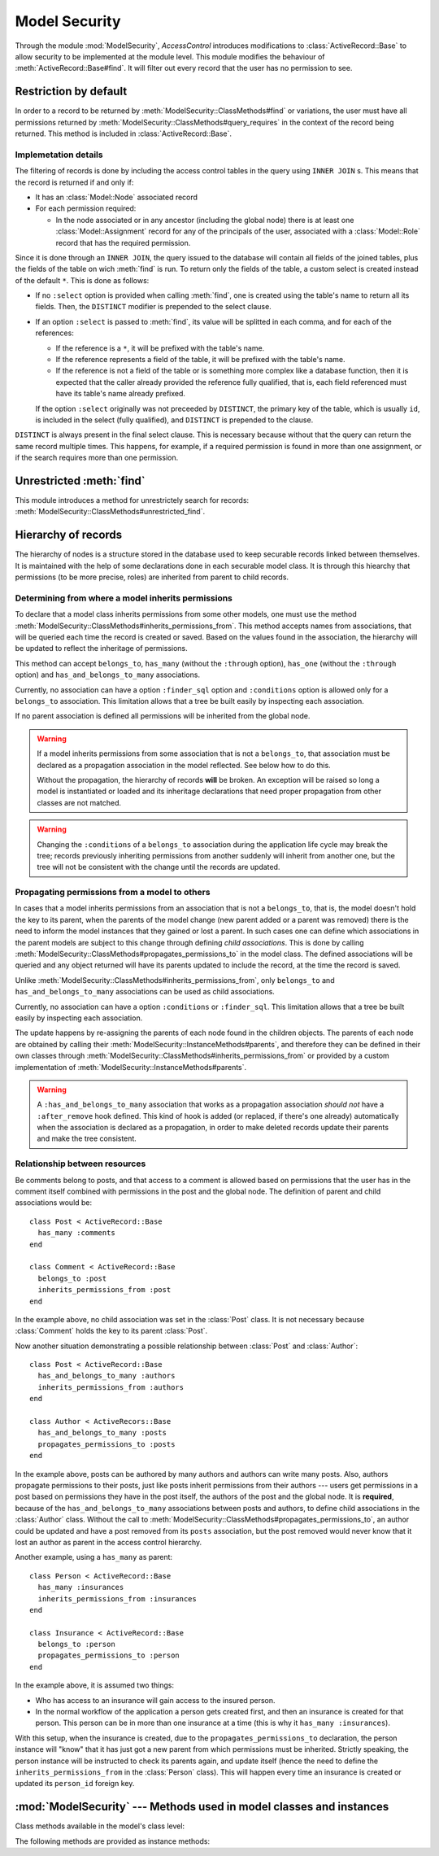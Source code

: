 ==============
Model Security
==============

.. default-domain:: rb
.. highlight:: ruby

Through the module :mod:`ModelSecurity`, *AccessControl* introduces
modifications to :class:`ActiveRecord::Base` to allow security to be
implemented at the module level.  This module modifies the behaviour of
:meth:`ActiveRecord::Base#find`.  It will filter out every record that the
user has no permission to see.

Restriction by default
======================

In order to a record to be returned by
:meth:`ModelSecurity::ClassMethods#find` or variations, the user must have all
permissions returned by
:meth:`ModelSecurity::ClassMethods#query_requires` in the context of the
record being returned.  This method is included in
:class:`ActiveRecord::Base`.

Implemetation details
---------------------

The filtering of records is done by including the access control tables in the
query using ``INNER JOIN`` s.  This means that the record is returned if and
only if:

- It has an :class:`Model::Node` associated record

- For each permission required:

  - In the node associated or in any ancestor (including the global node)
    there is at least one :class:`Model::Assignment` record for any of the
    principals of the user, associated with a :class:`Model::Role` record that
    has the required permission.

Since it is done through an ``INNER JOIN``, the query issued to the database
will contain all fields of the joined tables, plus the fields of the table on
wich :meth:`find` is run.  To return only the fields of the table, a custom
select is created instead of the default ``*``.  This is done as follows:

- If no ``:select`` option is provided when calling :meth:`find`, one is
  created using the table's name to return all its fields.  Then, the
  ``DISTINCT`` modifier is prepended to the select clause.

- If an option ``:select`` is passed to :meth:`find`, its value will be
  splitted in each comma, and for each of the references:

  - If the reference is a ``*``, it will be prefixed with the table's name.

  - If the reference represents a field of the table, it will be prefixed with
    the table's name.

  - If the reference is not a field of the table or is something more
    complex like a database function, then it is expected that the caller
    already provided the reference fully qualified, that is, each field
    referenced must have its table's name already prefixed.

  If the option ``:select`` originally was not preceeded by ``DISTINCT``, the
  primary key of the table, which is usually ``id``, is included in the select
  (fully qualified), and ``DISTINCT`` is prepended to the clause.

``DISTINCT`` is always present in the final select clause.  This is necessary
because without that the query can return the same record multiple times.
This happens, for example, if a required permission is found in more than one
assignment, or if the search requires more than one permission.


Unrestricted :meth:`find`
=========================

This module introduces a method for unrestrictely search for records:
:meth:`ModelSecurity::ClassMethods#unrestricted_find`.


Hierarchy of records
====================

The hierarchy of nodes is a structure stored in the database used to keep
securable records linked between themselves.  It is maintained with the help
of some declarations done in each securable model class.  It is through this
hiearchy that permissions (to be more precise, roles) are inherited from
parent to child records.


Determining from where a model inherits permissions
---------------------------------------------------

To declare that a model class inherits permissions from some other models, one
must use the method
:meth:`ModelSecurity::ClassMethods#inherits_permissions_from`.  This method
accepts names from associations, that will be queried each time the record is
created or saved.  Based on the values found in the association, the hierarchy
will be updated to reflect the inheritage of permissions.

This method can accept ``belongs_to``, ``has_many`` (without the ``:through``
option), ``has_one`` (without the ``:through`` option) and
``has_and_belongs_to_many`` associations.

Currently, no association can have a option ``:finder_sql`` option and
``:conditions`` option is allowed only for a ``belongs_to`` association.  This
limitation allows that a tree be built easily by inspecting each association.

If no parent association is defined all permissions will be inherited from the
global node.

.. warning::

   If a model inherits permissions from some association that is not a
   ``belongs_to``, that association must be declared as a propagation
   association in the model reflected.  See below how to do this.

   Without the propagation, the hierarchy of records **will** be broken.  An
   exception will be raised so long a model is instantiated or loaded and its
   inheritage declarations that need proper propagation from other classes are
   not matched.

.. warning::

   Changing the ``:conditions`` of a ``belongs_to`` association during the
   application life cycle may break the tree; records previously inheriting
   permissions from another suddenly will inherit from another one, but the
   tree will not be consistent with the change until the records are updated.


Propagating permissions from a model to others
----------------------------------------------

In cases that a model inherits permissions from an association that is not a
``belongs_to``, that is, the model doesn't hold the key to its parent, when
the parents of the model change (new parent added or a parent was removed)
there is the need to inform the model instances that they gained or lost a
parent.  In such cases one can define which associations in the parent models
are subject to this change through defining *child associations*.  This is
done by calling :meth:`ModelSecurity::ClassMethods#propagates_permissions_to`
in the model class.  The defined associations will be queried and any object
returned will have its parents updated to include the record, at the time the
record is saved.

Unlike :meth:`ModelSecurity::ClassMethods#inherits_permissions_from`, only
``belongs_to`` and ``has_and_belongs_to_many`` associations can be used as
child associations.

Currently, no association can have a option ``:conditions`` or
``:finder_sql``.  This limitation allows that a tree be built easily by
inspecting each association.

The update happens by re-assigning the parents of each node found in the
children objects.  The parents of each node are obtained by calling their
:meth:`ModelSecurity::InstanceMethods#parents`, and therefore they can be
defined in their own classes through
:meth:`ModelSecurity::ClassMethods#inherits_permissions_from` or provided by
a custom implementation of :meth:`ModelSecurity::InstanceMethods#parents`.

.. warning::

   A ``:has_and_belongs_to_many`` association that works as a propagation
   association *should not* have a ``:after_remove`` hook defined.  This kind
   of hook is added (or replaced, if there's one already) automatically when
   the association is declared as a propagation, in order to make deleted
   records update their parents and make the tree consistent.


Relationship between resources
------------------------------

Be comments belong to posts, and that access to a comment is allowed based on
permissions that the user has in the comment itself combined with permissions
in the post and the global node.  The definition of parent and child
associations would be::

  class Post < ActiveRecord::Base
    has_many :comments
  end

  class Comment < ActiveRecord::Base
    belongs_to :post
    inherits_permissions_from :post
  end

In the example above, no child association was set in the :class:`Post` class.
It is not necessary because :class:`Comment` holds the key to its parent
:class:`Post`.

Now another situation demonstrating a possible relationship between
:class:`Post` and :class:`Author`::

  class Post < ActiveRecord::Base
    has_and_belongs_to_many :authors
    inherits_permissions_from :authors
  end

  class Author < ActiveRecors::Base
    has_and_belongs_to_many :posts
    propagates_permissions_to :posts
  end

In the example above, posts can be authored by many authors and authors can
write many posts.  Also, authors propagate permissions to their posts, just
like posts inherit permissions from their authors --- users get permissions in
a post based on permissions they have in the post itself, the authors of the
post and the global node.  It is **required**, because of the
``has_and_belongs_to_many`` associations between posts and authors, to define
child associations in the :class:`Author` class.  Without the call to
:meth:`ModelSecurity::ClassMethods#propagates_permissions_to`, an author could
be updated and have a post removed from its ``posts`` association, but the
post removed would never know that it lost an author as parent in the access
control hierarchy.

Another example, using a ``has_many`` as parent::

  class Person < ActiveRecord::Base
    has_many :insurances
    inherits_permissions_from :insurances
  end

  class Insurance < ActiveRecord::Base
    belongs_to :person
    propagates_permissions_to :person
  end


In the example above, it is assumed two things:

- Who has access to an insurance will gain access to the insured person.
  
- In the normal workflow of the application a person gets created first, and
  then an insurance is created for that person.  This person can be in more
  than one insurance at a time (this is why it ``has_many :insurances``).

With this setup, when the insurance is created, due to the
``propagates_permissions_to`` declaration, the person instance will "know"
that it has just got a new parent from which permissions must be inherited.
Strictly speaking, the person instance will be instructed to check its parents
again, and update itself (hence the need to define the
``inherits_permissions_from`` in the :class:`Person` class).  This will happen
every time an insurance is created or updated its ``person_id`` foreign key.


:mod:`ModelSecurity` --- Methods used in model classes and instances
====================================================================

.. module:: ModelSecurity::ClassMethods
   :synopsis: This module provides basic declarative methods for setup security in models

.. moduleauthor:: Rafael Cabral Coutinho <rcabralc@tecnologiaenegocios.com.br>

Class methods available in the model's class level:

.. method:: protect(method_name, options)

   Set a permission requirement in a method named ``method_name``.
   ``options`` is a hash containing a key ``:with`` whose value can be either
   a single string representing a permission or an array or set of
   permissions.

   To get access to the method ``method_name`` the user must have all
   permissions listed in the ``options[:with]`` parameter.

.. method:: inherits_permissions_from(*args)

   State that the each argument, representing the name of a ``has_many``,
   ``has_one`` or ``belongs_to`` association, is a parent association, that
   is, permissions can be inherited from them.  Each argument can be either a
   symbol or a string.
   
   If no argument is passed the current parent association names are returned.

   If some argument represents an inexistent association, or a ``has_many
   :through`` or ``has_one :through`` a ``has_and_belongs_to_many``
   association, :class:`AccessControl::InvalidInheritage` is raised.

.. method:: propagates_permissions_to(*args)

   State that each argument, representing the name of a ``belongs_to``
   association, is a child association of the records of the class, that is,
   each record from these associations inherits permissions from this record.
   Each argument can be a symbol or a string.

   If no argument is passed the current child association names are returned.

   If some argument represents an inexistent association, or a
   non-``belongs_to`` association,
   :class:`AccessControl::InvalidPropagation` is raised.

.. method:: query_requires(permissions)

   Set a default set of permissions to use to restrict query results (namely
   when using :meth:`find` or similars).

   ``permissions`` can be either a single string or an array or set of strings,
   each string being the name of a permission.

   Setting query permissions using this method will override the default query
   permissions used system-widely just for the class where it is being
   defined.

.. method:: add_query_requirements(permissions)

   Set additional query permissions to use to restrict query results (namely
   when using :meth:`find` or similars).

   The behaviour of this method is similar to :meth:`query_requires`,
   except that it do not override system-wide query permissions for this
   class.  Using it will make queries to be restricted with the default query
   permissions in addition to those defined with this method.

.. method:: permissions_required_to_query

   Return the current query permissions used by the class.
   
   If no permissions where set through :meth:`query_requires`, the default
   permissions from system configuration are returned, along with additional
   permissions defined through :meth:`additional_query_requires`.
   Superclasses are queried through the same method in order to simulate
   inheritance and the results are combined.
   
   If :meth:`query_requires` was used to set permissions, the default
   permissions from the system configuration are ignored, but any additional
   permissions are still taken into account.  In this case, superclasses are
   not queried.

   In any case, the value returned is a set.

   .. warning::

      Modifying the set returned will not affect further calls, and thus will
      not affect the way queries are restricted.

.. method:: unrestricted_find(*args)

   Return records in the same way of :meth:`ActiveRecord::Base#find`.

.. method:: find(*args)

   Perform the query restriction.

.. method:: securable?

   Return ``true`` by default for every model class.  If ``true``, the class
   is subjected to access control.  Every method call on its instances will be
   checked using the permission defined through :meth:`protect`, queries
   will be restricted and a node is created when a record is created.
   
   Overriding it to return ``false`` will disable :class:`Model::Node`
   creation and disable checks in method calls and queries.

.. module:: ModelSecurity::InstanceMethods
   :synopsis: Methods added to ActiveRecord::Base that can be called on instances

.. moduleauthor:: Rafael Cabral Coutinho <rcabralc@tecnologiaenegocios.com.br>

The following methods are provided as instance methods:

.. method:: parents

   Return all parent objects of this record.  Records are fetched from the
   parent associations, defined through the class method
   :meth:`inherits_permissions_from`.

.. method:: children

   Return all child objects of this record.  Records are fetched from the
   child associations, defined through the class method
   :meth:`propagates_permissions_to`.
